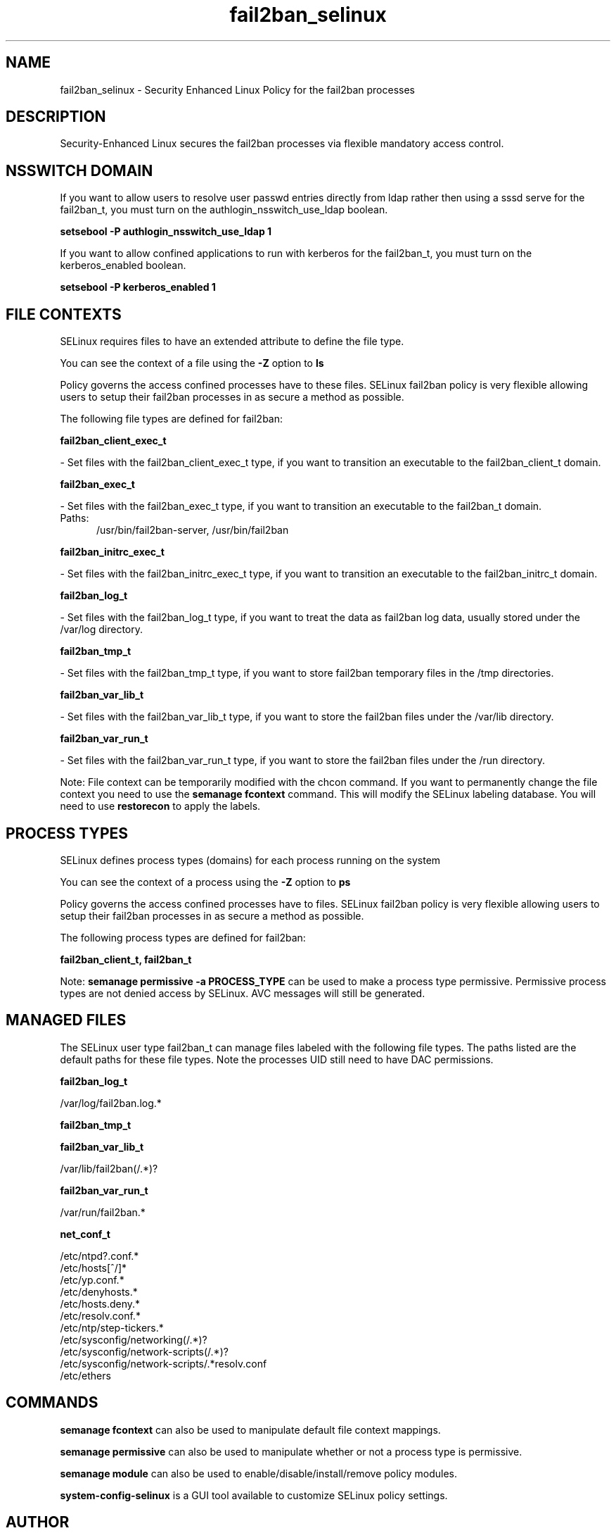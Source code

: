 .TH  "fail2ban_selinux"  "8"  "fail2ban" "dwalsh@redhat.com" "fail2ban SELinux Policy documentation"
.SH "NAME"
fail2ban_selinux \- Security Enhanced Linux Policy for the fail2ban processes
.SH "DESCRIPTION"

Security-Enhanced Linux secures the fail2ban processes via flexible mandatory access
control.  

.SH NSSWITCH DOMAIN

.PP
If you want to allow users to resolve user passwd entries directly from ldap rather then using a sssd serve for the fail2ban_t, you must turn on the authlogin_nsswitch_use_ldap boolean.

.EX
.B setsebool -P authlogin_nsswitch_use_ldap 1
.EE

.PP
If you want to allow confined applications to run with kerberos for the fail2ban_t, you must turn on the kerberos_enabled boolean.

.EX
.B setsebool -P kerberos_enabled 1
.EE

.SH FILE CONTEXTS
SELinux requires files to have an extended attribute to define the file type. 
.PP
You can see the context of a file using the \fB\-Z\fP option to \fBls\bP
.PP
Policy governs the access confined processes have to these files. 
SELinux fail2ban policy is very flexible allowing users to setup their fail2ban processes in as secure a method as possible.
.PP 
The following file types are defined for fail2ban:


.EX
.PP
.B fail2ban_client_exec_t 
.EE

- Set files with the fail2ban_client_exec_t type, if you want to transition an executable to the fail2ban_client_t domain.


.EX
.PP
.B fail2ban_exec_t 
.EE

- Set files with the fail2ban_exec_t type, if you want to transition an executable to the fail2ban_t domain.

.br
.TP 5
Paths: 
/usr/bin/fail2ban-server, /usr/bin/fail2ban

.EX
.PP
.B fail2ban_initrc_exec_t 
.EE

- Set files with the fail2ban_initrc_exec_t type, if you want to transition an executable to the fail2ban_initrc_t domain.


.EX
.PP
.B fail2ban_log_t 
.EE

- Set files with the fail2ban_log_t type, if you want to treat the data as fail2ban log data, usually stored under the /var/log directory.


.EX
.PP
.B fail2ban_tmp_t 
.EE

- Set files with the fail2ban_tmp_t type, if you want to store fail2ban temporary files in the /tmp directories.


.EX
.PP
.B fail2ban_var_lib_t 
.EE

- Set files with the fail2ban_var_lib_t type, if you want to store the fail2ban files under the /var/lib directory.


.EX
.PP
.B fail2ban_var_run_t 
.EE

- Set files with the fail2ban_var_run_t type, if you want to store the fail2ban files under the /run directory.


.PP
Note: File context can be temporarily modified with the chcon command.  If you want to permanently change the file context you need to use the 
.B semanage fcontext 
command.  This will modify the SELinux labeling database.  You will need to use
.B restorecon
to apply the labels.

.SH PROCESS TYPES
SELinux defines process types (domains) for each process running on the system
.PP
You can see the context of a process using the \fB\-Z\fP option to \fBps\bP
.PP
Policy governs the access confined processes have to files. 
SELinux fail2ban policy is very flexible allowing users to setup their fail2ban processes in as secure a method as possible.
.PP 
The following process types are defined for fail2ban:

.EX
.B fail2ban_client_t, fail2ban_t 
.EE
.PP
Note: 
.B semanage permissive -a PROCESS_TYPE 
can be used to make a process type permissive. Permissive process types are not denied access by SELinux. AVC messages will still be generated.

.SH "MANAGED FILES"

The SELinux user type fail2ban_t can manage files labeled with the following file types.  The paths listed are the default paths for these file types.  Note the processes UID still need to have DAC permissions.

.br
.B fail2ban_log_t

	/var/log/fail2ban\.log.*
.br

.br
.B fail2ban_tmp_t


.br
.B fail2ban_var_lib_t

	/var/lib/fail2ban(/.*)?
.br

.br
.B fail2ban_var_run_t

	/var/run/fail2ban.*
.br

.br
.B net_conf_t

	/etc/ntpd?\.conf.*
.br
	/etc/hosts[^/]*
.br
	/etc/yp\.conf.*
.br
	/etc/denyhosts.*
.br
	/etc/hosts\.deny.*
.br
	/etc/resolv\.conf.*
.br
	/etc/ntp/step-tickers.*
.br
	/etc/sysconfig/networking(/.*)?
.br
	/etc/sysconfig/network-scripts(/.*)?
.br
	/etc/sysconfig/network-scripts/.*resolv\.conf
.br
	/etc/ethers
.br

.SH "COMMANDS"
.B semanage fcontext
can also be used to manipulate default file context mappings.
.PP
.B semanage permissive
can also be used to manipulate whether or not a process type is permissive.
.PP
.B semanage module
can also be used to enable/disable/install/remove policy modules.

.PP
.B system-config-selinux 
is a GUI tool available to customize SELinux policy settings.

.SH AUTHOR	
This manual page was auto-generated by genman.py.

.SH "SEE ALSO"
selinux(8), fail2ban(8), semanage(8), restorecon(8), chcon(1)
, fail2ban_client_selinux(8)